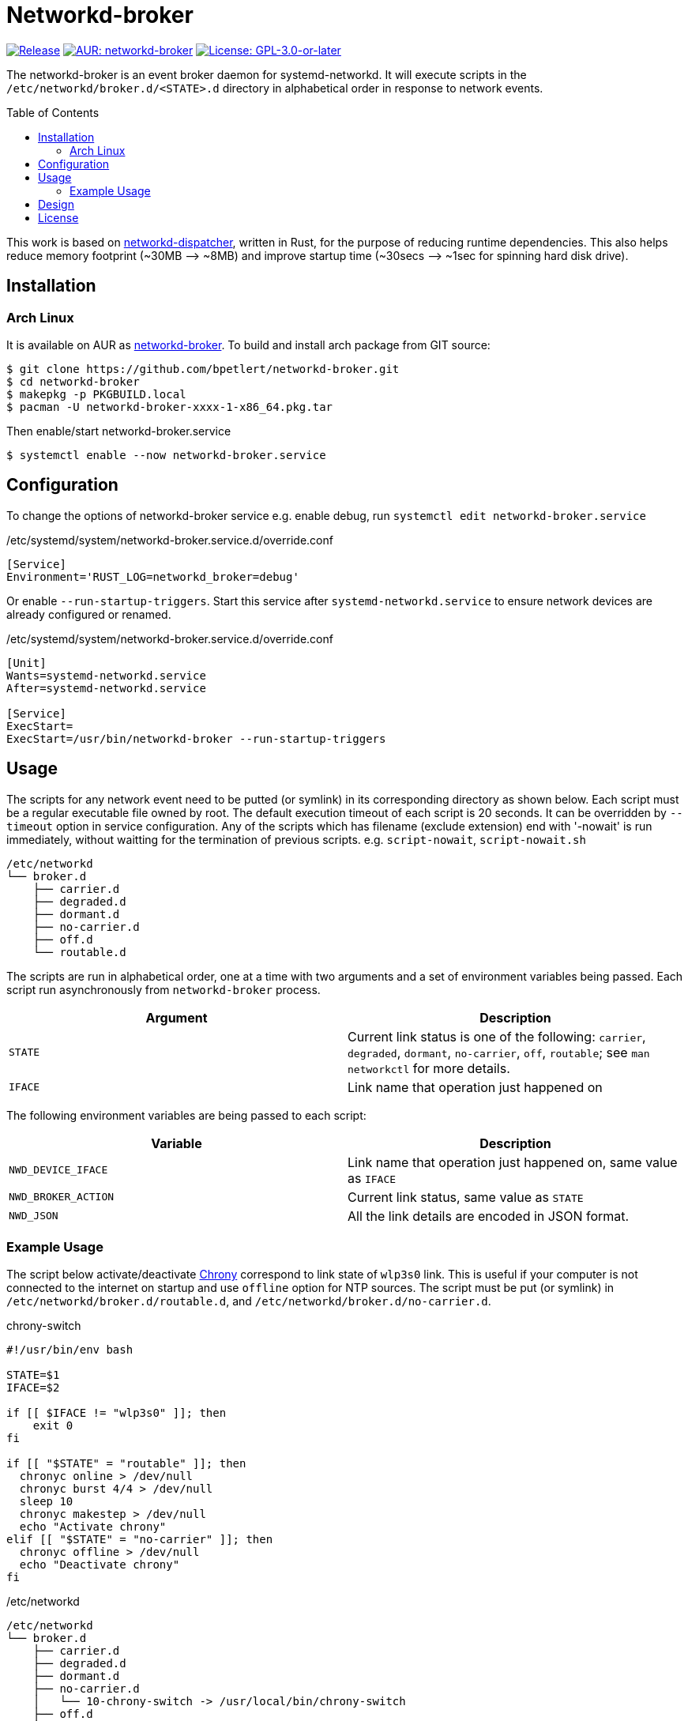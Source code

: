 = Networkd-broker
:toc:
:toc-placement!:

image:https://img.shields.io/github/v/tag/bpetlert/networkd-broker?include_prereleases&label=release&style=flat-square[Release,link=https://github.com/bpetlert/networkd-broker/releases/latest]
image:https://img.shields.io/aur/version/networkd-broker?style=flat-square["AUR: networkd-broker",link=https://aur.archlinux.org/packages/networkd-broker/]
image:https://img.shields.io/github/license/bpetlert/networkd-broker?style=flat-square["License: GPL-3.0-or-later",link=./COPYING]

The networkd-broker is an event broker daemon for systemd-networkd.
It will execute scripts in the `/etc/networkd/broker.d/<STATE>.d` directory in alphabetical order in response to network events.

toc::[]

This work is based on https://gitlab.com/craftyguy/networkd-dispatcher[networkd-dispatcher], written in Rust, for the purpose of reducing runtime dependencies.
This also helps reduce memory footprint (~30MB &longrightarrow;
~8MB) and improve startup time (~30secs ⟶ ~1sec for spinning hard disk drive).

== Installation

=== Arch Linux

It is available on AUR as https://aur.archlinux.org/packages/networkd-broker/[networkd-broker].
To build and install arch package from GIT source:

[source,console]
$ git clone https://github.com/bpetlert/networkd-broker.git
$ cd networkd-broker
$ makepkg -p PKGBUILD.local
$ pacman -U networkd-broker-xxxx-1-x86_64.pkg.tar

Then enable/start networkd-broker.service

[source,console]
$ systemctl enable --now networkd-broker.service

== Configuration

To change the options of networkd-broker service e.g. enable debug, run `systemctl edit networkd-broker.service`

./etc/systemd/system/networkd-broker.service.d/override.conf
[source,ini]
----
[Service]
Environment='RUST_LOG=networkd_broker=debug'
----

Or enable `--run-startup-triggers`.
Start this service after `systemd-networkd.service` to ensure network devices are already configured or renamed.

./etc/systemd/system/networkd-broker.service.d/override.conf
[source,ini]
----
[Unit]
Wants=systemd-networkd.service
After=systemd-networkd.service

[Service]
ExecStart=
ExecStart=/usr/bin/networkd-broker --run-startup-triggers
----

== Usage

The scripts for any network event need to be putted (or symlink) in its corresponding directory as shown below.
Each script must be a regular executable file owned by root.
The default execution timeout of each script is 20 seconds.
It can be overridden by `--timeout` option in service configuration.
Any of the scripts which has filename (exclude extension) end with '-nowait' is run immediately, without waitting for the termination of previous scripts.
e.g. `script-nowait`, `script-nowait.sh`

[source,console]
----
/etc/networkd
└── broker.d
    ├── carrier.d
    ├── degraded.d
    ├── dormant.d
    ├── no-carrier.d
    ├── off.d
    └── routable.d
----

The scripts are run in alphabetical order, one at a time with two arguments and a set of environment variables being passed.
Each script run asynchronously from `networkd-broker` process.

|===
| Argument | Description

| `STATE`
| Current link status is one of the following: `carrier`, `degraded`, `dormant`, `no-carrier`, `off`, `routable`;
see `man networkctl` for more details.

| `IFACE`
| Link name that operation just happened on
|===

The following environment variables are being passed to each script:

|===
| Variable | Description

| `NWD_DEVICE_IFACE`
| Link name that operation just happened on, same value as `IFACE`

| `NWD_BROKER_ACTION`
| Current link status, same value as `STATE`

| `NWD_JSON`
| All the link details are encoded in JSON format.
|===

=== Example Usage

The script below activate/deactivate https://wiki.archlinux.org/index.php/Chrony[Chrony] correspond to link state of `wlp3s0` link.
This is useful if your computer is not connected to the internet on startup and use `offline` option for NTP sources.
The script must be put (or symlink) in `/etc/networkd/broker.d/routable.d`, and `/etc/networkd/broker.d/no-carrier.d`.

.chrony-switch
[source,bash]
----
#!/usr/bin/env bash

STATE=$1
IFACE=$2

if [[ $IFACE != "wlp3s0" ]]; then
    exit 0
fi

if [[ "$STATE" = "routable" ]]; then
  chronyc online > /dev/null
  chronyc burst 4/4 > /dev/null
  sleep 10
  chronyc makestep > /dev/null
  echo "Activate chrony"
elif [[ "$STATE" = "no-carrier" ]]; then
  chronyc offline > /dev/null
  echo "Deactivate chrony"
fi
----

./etc/networkd
[source,console]
----
/etc/networkd
└── broker.d
    ├── carrier.d
    ├── degraded.d
    ├── dormant.d
    ├── no-carrier.d
    │   └── 10-chrony-switch -> /usr/local/bin/chrony-switch
    ├── off.d
    └── routable.d
        └── 10-chrony-switch-nowait -> /usr/local/bin/chrony-switch
----

./etc/systemd/system/networkd-broker.service.d/override.conf
[source,ini]
----
[Unit]
Wants=systemd-networkd.service chronyd.service
After=systemd-networkd.service chronyd.service

[Service]
ExecStart=
ExecStart=/usr/bin/networkd-broker --run-startup-triggers
----

== Design

[link=https://raw.githubusercontent.com/bpetlert/networkd-broker/main/docs/assets/networkd-broker.svg?sanitize=true&raw=true]
image::https://raw.githubusercontent.com/bpetlert/networkd-broker/main/docs/assets/networkd-broker.svg?sanitize=true&raw=true[Sequence Diagram]

== License

*link:./COPYING[GNU General Public License v3.0 or later]*

https://github.com/bpetlert/networkd-broker[networkd-broker]: +
Copyright (C) 2019 mailto:bpetlert@gmail.com[Bhanupong Petchlert]

https://gitlab.com/craftyguy/networkd-dispatcher[networkd-dispatcher]: +
Copyright (C) 2018 mailto:clayton@craftyguy.net[Clayton Craft]

https://github.com/wavexx/networkd-notify[networkd-notify]: +
Copyright (C) 2016 mailto:wavexx@thregr.org[Yuri D'Elia]
